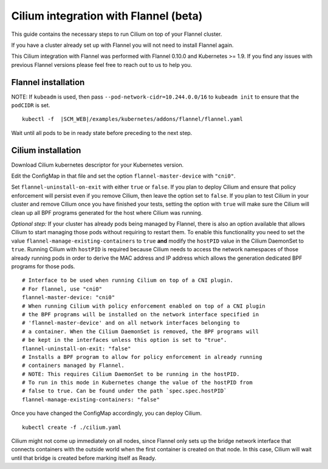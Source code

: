 .. only:: not (epub or latex or html)

    WARNING: You are looking at unreleased Cilium documentation.
    Please use the official rendered version released here:
    http://docs.cilium.io

.. _flannel-integration:

**************************************
Cilium integration with Flannel (beta)
**************************************

This guide contains the necessary steps to run Cilium on top of your Flannel
cluster.

If you have a cluster already set up with Flannel you will not need to install
Flannel again.

This Cilium integration with Flannel was performed with Flannel 0.10.0 and
Kubernetes >= 1.9. If you find any issues with previous Flannel versions please
feel free to reach out to us to help you.

Flannel installation
--------------------

NOTE: If ``kubeadm`` is used, then pass ``--pod-network-cidr=10.244.0.0/16`` to
``kubeadm init`` to ensure that the ``podCIDR`` is set.

.. parsed-literal::

  kubectl -f  \ |SCM_WEB|\/examples/kubernetes/addons/flannel/flannel.yaml


Wait until all pods to be in ready state before preceding to the next step.

Cilium installation
-------------------

Download Cilium kubernetes descriptor for your Kubernetes version.


.. tabs::
  .. group-tab:: K8s 1.14

    .. parsed-literal::

      curl -LO \ |SCM_WEB|\/examples/kubernetes/1.14/cilium.yaml

  .. group-tab:: K8s 1.13

    .. parsed-literal::

      curl -LO \ |SCM_WEB|\/examples/kubernetes/1.13/cilium.yaml

  .. group-tab:: K8s 1.12

    .. parsed-literal::

      curl -LO \ |SCM_WEB|\/examples/kubernetes/1.12/cilium.yaml

  .. group-tab:: K8s 1.11

    .. parsed-literal::

      curl -LO \ |SCM_WEB|\/examples/kubernetes/1.11/cilium.yaml

  .. group-tab:: K8s 1.10

    .. parsed-literal::

      curl -LO \ |SCM_WEB|\/examples/kubernetes/1.10/cilium.yaml

Edit the ConfigMap in that file and set the option ``flannel-master-device`` with ``"cni0"``.

Set ``flannel-uninstall-on-exit`` with either ``true`` or ``false``. If you
plan to deploy Cilium and ensure that policy enforcement will persist even if
you remove Cilium, then leave the option set to ``false``. If you plan to test
Cilium in your cluster and remove Cilium once you have finished your tests,
setting the option with ``true`` will make sure the Cilium will clean up all BPF
programs generated for the host where Cilium was running.

*Optional step:*
If your cluster has already pods being managed by Flannel, there is also
an option available that allows Cilium to start managing those pods without
requiring to restart them. To enable this functionality you need to set the
value ``flannel-manage-existing-containers`` to ``true`` **and** modify
the ``hostPID`` value in the Cilium DaemonSet to ``true``. Running
Cilium with ``hostPID`` is required because Cilium needs to access the network
namespaces of those already running pods in order to derive the MAC address and
IP address which allows the generation dedicated BPF programs for those pods.


::

  # Interface to be used when running Cilium on top of a CNI plugin.
  # For flannel, use "cni0"
  flannel-master-device: "cni0"
  # When running Cilium with policy enforcement enabled on top of a CNI plugin
  # the BPF programs will be installed on the network interface specified in
  # 'flannel-master-device' and on all network interfaces belonging to
  # a container. When the Cilium DaemonSet is removed, the BPF programs will
  # be kept in the interfaces unless this option is set to "true".
  flannel-uninstall-on-exit: "false"
  # Installs a BPF program to allow for policy enforcement in already running
  # containers managed by Flannel.
  # NOTE: This requires Cilium DaemonSet to be running in the hostPID.
  # To run in this mode in Kubernetes change the value of the hostPID from
  # false to true. Can be found under the path `spec.spec.hostPID`
  flannel-manage-existing-containers: "false"


Once you have changed the ConfigMap accordingly, you can deploy Cilium.

.. parsed-literal::

    kubectl create -f ./cilium.yaml

Cilium might not come up immediately on all nodes, since Flannel only sets up
the bridge network interface that connects containers with the outside world
when the first container is created on that node. In this case, Cilium will wait
until that bridge is created before marking itself as Ready.
